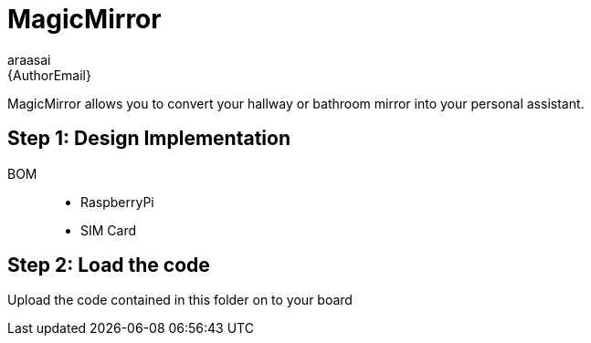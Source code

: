 :Author: araasai
:Email: {AuthorEmail}
:Date: 09/12/2020
:Revision: version#
:License: Public Domain


= MagicMirror

MagicMirror allows you to convert your hallway or bathroom mirror into your personal assistant.

== Step 1: Design Implementation

BOM:::
 * RaspberryPi
 * SIM Card

== Step 2: Load the code

Upload the code contained in this folder on to your board
